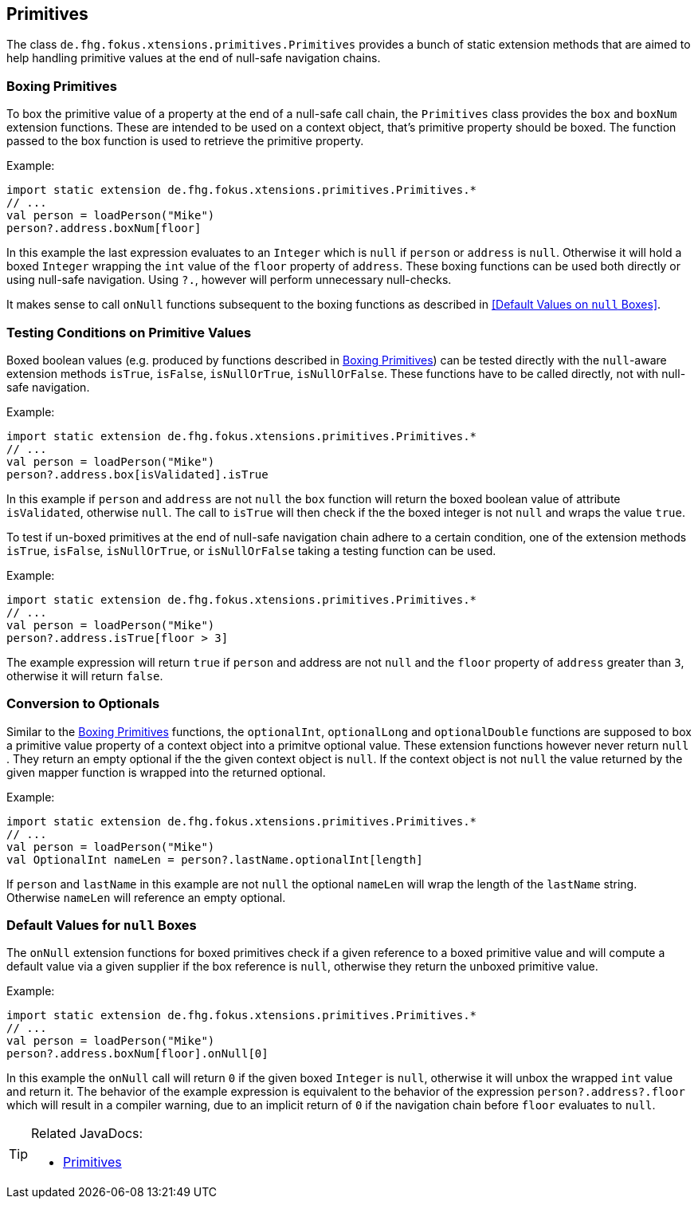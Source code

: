 
== Primitives

The class `de.fhg.fokus.xtensions.primitives.Primitives` provides a bunch of static extension methods 
that are aimed to help handling primitive values at the end of null-safe navigation chains.


=== Boxing Primitives

To box the primitive value of a property at the end of a null-safe call chain, the `Primitives`
class provides the `box` and `boxNum` extension functions. These are intended to be used on 
a context object, that's primitive property should be boxed. The function passed to the box function
is used to retrieve the primitive property.

Example:

[source,xtend]
----
import static extension de.fhg.fokus.xtensions.primitives.Primitives.*
// ...
val person = loadPerson("Mike")
person?.address.boxNum[floor]
----
In this example the last expression evaluates to an `Integer` which is `null` if `person` or `address`
is `null`. Otherwise it will hold a boxed `Integer` wrapping the `int` value of the `floor` property of `address`. 
These boxing functions can be used both directly or using null-safe navigation. Using `?.`, however will perform
unnecessary null-checks.

It makes sense to call `onNull` functions subsequent to the boxing functions as described in <<Default Values on `null` Boxes>>.


=== Testing Conditions on Primitive Values

Boxed boolean values (e.g. produced by functions described in <<Boxing Primitives>>) can be tested 
directly with the `null`-aware extension methods `isTrue`, `isFalse`, `isNullOrTrue`, `isNullOrFalse`.
These functions have to be called directly, not with null-safe navigation.

Example:

[source,xtend]
----
import static extension de.fhg.fokus.xtensions.primitives.Primitives.*
// ...
val person = loadPerson("Mike")
person?.address.box[isValidated].isTrue
----
In this example if `person` and `address` are not `null` the `box` function will
return the boxed boolean value of attribute `isValidated`, otherwise `null`. The 
call to `isTrue` will then check if the the boxed integer is not `null` and wraps the 
value `true`. 


To test if un-boxed primitives at the end of null-safe navigation chain adhere to a certain condition, 
one of the extension methods `isTrue`, `isFalse`, `isNullOrTrue`, or `isNullOrFalse` taking
a testing function can be used.

Example:

[source,xtend]
----
import static extension de.fhg.fokus.xtensions.primitives.Primitives.*
// ...
val person = loadPerson("Mike")
person?.address.isTrue[floor > 3]
----
The example expression will return `true` if `person` and address are not `null` 
and the `floor` property of `address` greater than `3`, otherwise it will return `false`.


=== Conversion to Optionals

Similar to the <<Boxing Primitives>> functions, the `optionalInt`, `optionalLong` and `optionalDouble`
functions are supposed to box a primitive value property of a context object into a primitve optional value. 
These extension functions however never return `null` . They return an empty optional if the the given context object is `null`. 
If the context object is not `null` the value returned by the given mapper function is wrapped into the returned optional.

Example:

[source,xtend]
----
import static extension de.fhg.fokus.xtensions.primitives.Primitives.*
// ...
val person = loadPerson("Mike")
val OptionalInt nameLen = person?.lastName.optionalInt[length]
----
If `person` and `lastName` in this example are not `null` the optional `nameLen`
will wrap the length of the `lastName` string. Otherwise `nameLen` will reference an
empty optional.

=== Default Values for `null` Boxes

The `onNull` extension functions for boxed primitives check if a given reference to a boxed primitive value
and will compute a default value via a given supplier if the box reference is `null`, otherwise they return
the unboxed primitive value.

Example:

[source,xtend]
----
import static extension de.fhg.fokus.xtensions.primitives.Primitives.*
// ...
val person = loadPerson("Mike")
person?.address.boxNum[floor].onNull[0]
----
In this example the `onNull` call will return `0` if the given boxed `Integer` is `null`,
otherwise it will unbox the wrapped `int` value and return it.
The behavior of the example expression is equivalent to the behavior of the expression `person?.address?.floor`  
which will result in a compiler warning, due to an implicit return of `0` if the navigation chain before `floor`
evaluates to `null`.

[TIP]
====
Related JavaDocs:

* https://javadoc.io/page/com.github.fraunhoferfokus.xtensions/de.fhg.fokus.xtensions/latest/de/fhg/fokus/xtensions/Primitives.html[Primitives]
====